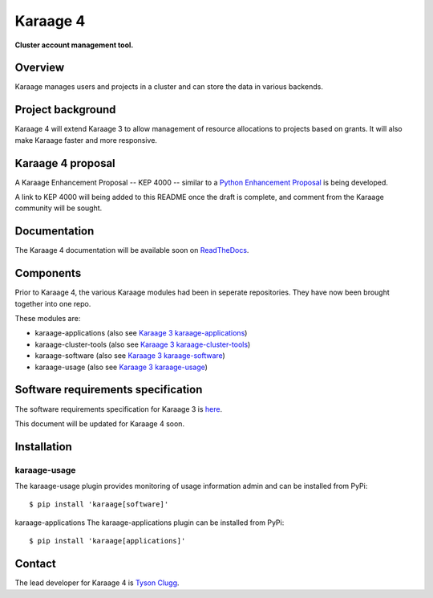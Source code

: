 Karaage 4
=========

**Cluster account management tool.**


Overview
--------

Karaage manages users and projects in a cluster and can store the data in
various backends.


Project background
------------------

Karaage 4 will extend Karaage 3 to allow management of resource allocations to
projects based on grants. It will also make Karaage faster and more responsive.


Karaage 4 proposal
------------------

A Karaage Enhancement Proposal -- KEP 4000 -- similar to a `Python Enhancement
Proposal <https://www.python.org/dev/peps/pep-0001/#what-is-a-pep>`_ is being
developed.

A link to KEP 4000 will being added to this README once the draft is complete,
and comment from the Karaage community will be sought.


Documentation
-------------

The Karaage 4 documentation will be available soon on `ReadTheDocs
<http://readthedocs.org/>`_.


Components
----------

Prior to Karaage 4, the various Karaage modules had been in seperate
repositories. They have now been brought together into one repo.

These modules are:

- karaage-applications (also see `Karaage 3 karaage-applications
  <https://github.com/Karaage-Cluster/karaage-applications>`_)
- karaage-cluster-tools  (also see `Karaage 3 karaage-cluster-tools
  <https://github.com/Karaage-Cluster/karaage-cluster-tools>`_)
- karaage-software (also see `Karaage 3 karaage-software
  <https://github.com/Karaage-Cluster/karaage-software>`_)
- karaage-usage (also see `Karaage 3 karaage-usage
  <https://github.com/Karaage-Cluster/karaage-usage>`_)


Software requirements specification
-----------------------------------

The software requirements specification for Karaage 3 is `here
<https://github.com/Karaage-Cluster/karaage-srs>`_.

This document will be updated for Karaage 4 soon.


Installation
------------

karaage-usage
^^^^^^^^^^^^^

The karaage-usage plugin provides monitoring of usage information admin
and can be installed from PyPi::

    $ pip install 'karaage[software]'

karaage-applications
The karaage-applications plugin can be installed from PyPi::

    $ pip install 'karaage[applications]'

Contact
-------

The lead developer for Karaage 4 is `Tyson Clugg
<mailto:"tyson@commoncode.com.au">`_.
